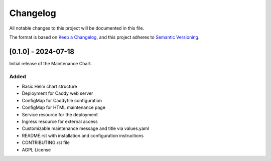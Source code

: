 Changelog
=========

All notable changes to this project will be documented in this file.

The format is based on `Keep a Changelog <https://keepachangelog.com/en/1.0.0/>`_,
and this project adheres to `Semantic Versioning <https://semver.org/spec/v2.0.0.html>`_.

[0.1.0] - 2024-07-18
--------------------

Initial release of the Maintenance Chart.

Added
^^^^^

- Basic Helm chart structure
- Deployment for Caddy web server
- ConfigMap for Caddyfile configuration
- ConfigMap for HTML maintenance page
- Service resource for the deployment
- Ingress resource for external access
- Customizable maintenance message and title via values.yaml
- README.rst with installation and configuration instructions
- CONTRIBUTING.rst file
- AGPL License
